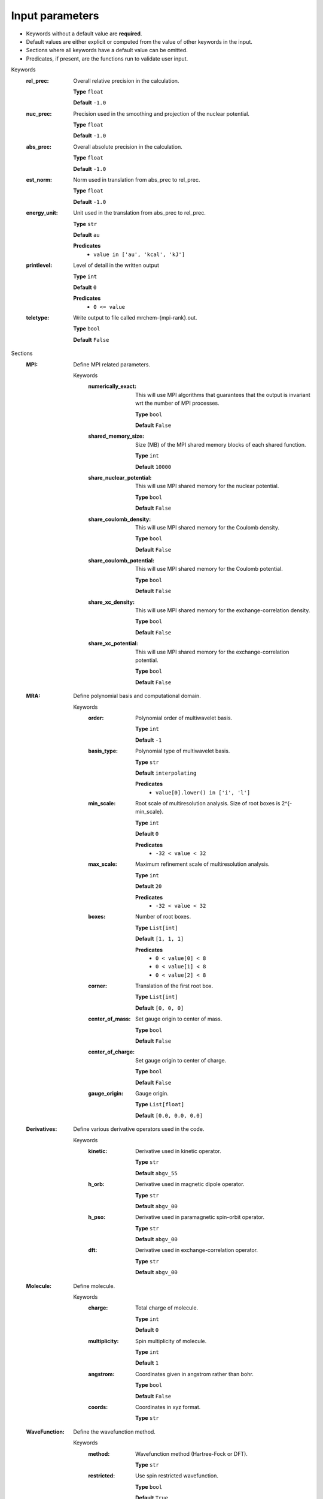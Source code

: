 .. raw:: html

    <style> .red {color:#aa0060; font-weight:bold; font-size:18px} </style>

.. role:: red

.. This documentation was autogenerated using parselglossy. Editing by hand is not recommended.

================
Input parameters
================

- Keywords without a default value are **required**.
- Default values are either explicit or computed from the value of other keywords in the input.
- Sections where all keywords have a default value can be omitted.
- Predicates, if present, are the functions run to validate user input.

:red:`Keywords`
 :rel_prec: Overall relative precision in the calculation. 

  **Type** ``float``

  **Default** ``-1.0``

 :nuc_prec: Precision used in the smoothing and projection of the nuclear potential. 

  **Type** ``float``

  **Default** ``-1.0``

 :abs_prec: Overall absolute precision in the calculation. 

  **Type** ``float``

  **Default** ``-1.0``

 :est_norm: Norm used in translation from abs_prec to rel_prec. 

  **Type** ``float``

  **Default** ``-1.0``

 :energy_unit: Unit used in the translation from abs_prec to rel_prec. 

  **Type** ``str``

  **Default** ``au``

  **Predicates**
    - ``value in ['au', 'kcal', 'kJ']``

 :printlevel: Level of detail in the written output 

  **Type** ``int``

  **Default** ``0``

  **Predicates**
    - ``0 <= value``

 :teletype: Write output to file called mrchem-{mpi-rank}.out. 

  **Type** ``bool``

  **Default** ``False``

:red:`Sections`
 :MPI: Define MPI related parameters. 

  :red:`Keywords`
   :numerically_exact: This will use MPI algorithms that guarantees that the output is invariant wrt the number of MPI processes. 
  
    **Type** ``bool``
  
    **Default** ``False``
  
   :shared_memory_size: Size (MB) of the MPI shared memory blocks of each shared function. 
  
    **Type** ``int``
  
    **Default** ``10000``
  
   :share_nuclear_potential: This will use MPI shared memory for the nuclear potential. 
  
    **Type** ``bool``
  
    **Default** ``False``
  
   :share_coulomb_density: This will use MPI shared memory for the Coulomb density. 
  
    **Type** ``bool``
  
    **Default** ``False``
  
   :share_coulomb_potential: This will use MPI shared memory for the Coulomb potential. 
  
    **Type** ``bool``
  
    **Default** ``False``
  
   :share_xc_density: This will use MPI shared memory for the exchange-correlation density. 
  
    **Type** ``bool``
  
    **Default** ``False``
  
   :share_xc_potential: This will use MPI shared memory for the exchange-correlation potential. 
  
    **Type** ``bool``
  
    **Default** ``False``
  
 :MRA: Define polynomial basis and computational domain. 

  :red:`Keywords`
   :order: Polynomial order of multiwavelet basis. 
  
    **Type** ``int``
  
    **Default** ``-1``
  
   :basis_type: Polynomial type of multiwavelet basis. 
  
    **Type** ``str``
  
    **Default** ``interpolating``
  
    **Predicates**
      - ``value[0].lower() in ['i', 'l']``
  
   :min_scale: Root scale of multiresolution analysis. Size of root boxes is 2^{-min_scale}. 
  
    **Type** ``int``
  
    **Default** ``0``
  
    **Predicates**
      - ``-32 < value < 32``
  
   :max_scale: Maximum refinement scale of multiresolution analysis. 
  
    **Type** ``int``
  
    **Default** ``20``
  
    **Predicates**
      - ``-32 < value < 32``
  
   :boxes: Number of root boxes. 
  
    **Type** ``List[int]``
  
    **Default** ``[1, 1, 1]``
  
    **Predicates**
      - ``0 < value[0] < 8``
      - ``0 < value[1] < 8``
      - ``0 < value[2] < 8``
  
   :corner: Translation of the first root box. 
  
    **Type** ``List[int]``
  
    **Default** ``[0, 0, 0]``
  
   :center_of_mass: Set gauge origin to center of mass. 
  
    **Type** ``bool``
  
    **Default** ``False``
  
   :center_of_charge: Set gauge origin to center of charge. 
  
    **Type** ``bool``
  
    **Default** ``False``
  
   :gauge_origin: Gauge origin. 
  
    **Type** ``List[float]``
  
    **Default** ``[0.0, 0.0, 0.0]``
  
 :Derivatives: Define various derivative operators used in the code. 

  :red:`Keywords`
   :kinetic: Derivative used in kinetic operator. 
  
    **Type** ``str``
  
    **Default** ``abgv_55``
  
   :h_orb: Derivative used in magnetic dipole operator. 
  
    **Type** ``str``
  
    **Default** ``abgv_00``
  
   :h_pso: Derivative used in paramagnetic spin-orbit operator. 
  
    **Type** ``str``
  
    **Default** ``abgv_00``
  
   :dft: Derivative used in exchange-correlation operator. 
  
    **Type** ``str``
  
    **Default** ``abgv_00``
  
 :Molecule: Define molecule. 

  :red:`Keywords`
   :charge: Total charge of molecule.  
  
    **Type** ``int``
  
    **Default** ``0``
  
   :multiplicity: Spin multiplicity of molecule.  
  
    **Type** ``int``
  
    **Default** ``1``
  
   :angstrom: Coordinates given in angstrom rather than bohr. 
  
    **Type** ``bool``
  
    **Default** ``False``
  
   :coords: Coordinates in xyz format. 
  
    **Type** ``str``
  
 :WaveFunction: Define the wavefunction method. 

  :red:`Keywords`
   :method: Wavefunction method (Hartree-Fock or DFT). 
  
    **Type** ``str``
  
   :restricted: Use spin restricted wavefunction. 
  
    **Type** ``bool``
  
    **Default** ``True``
  
 :DFT: Define the exchange-correlation functional in case of DFT. 

  :red:`Keywords`
   :spin: Use spin separated density functionals. 
  
    **Type** ``bool``
  
    **Default** ``not(user['WaveFunction']['restricted'])``
  
   :use_gamma: Express functional derivative through the gradient invariant gamma. 
  
    **Type** ``bool``
  
    **Default** ``False``
  
   :density_cutoff: Hard cutoff for passing density values to XCFun. 
  
    **Type** ``float``
  
    **Default** ``0.0``
  
   :functionals: List of density functionals. 
  
    **Type** ``str``
  
    **Default** `` ``
  
 :Properties: Provide a list of properties to compute. 

  :red:`Keywords`
   :scf_energy: Compute SCF energy. 
  
    **Type** ``bool``
  
    **Default** ``False``
  
   :dipole_moment: Compute dipole moment. 
  
    **Type** ``bool``
  
    **Default** ``False``
  
   :quadrupole_moment: Compute quadrupole moment. 
  
    **Type** ``bool``
  
    **Default** ``False``
  
   :geometry_derivative: Compute geometric derivative. 
  
    **Type** ``bool``
  
    **Default** ``False``
  
   :polarizability: Compute polarizability tensor. 
  
    **Type** ``bool``
  
    **Default** ``False``
  
   :hyperpolarizability: Compute hyperpolarizability tensor. 
  
    **Type** ``bool``
  
    **Default** ``False``
  
   :optical_rotation: Compute optical rotation tensor. 
  
    **Type** ``bool``
  
    **Default** ``False``
  
   :magnetizability: Compute magnetizability tensor. 
  
    **Type** ``bool``
  
    **Default** ``False``
  
   :nmr_shielding: Compute NMR shielding tensors. 
  
    **Type** ``bool``
  
    **Default** ``False``
  
   :spin_spin_coupling: Compute spin-spin coupling tensors. 
  
    **Type** ``bool``
  
    **Default** ``False``
  
   :hyperfine_coupling: Compute hyperfine coupling tensors. 
  
    **Type** ``bool``
  
    **Default** ``False``
  
 :ExternalField: Define an external electromagnetic field. 

  :red:`Keywords`
   :electric_run: Add external electric field. 
  
    **Type** ``bool``
  
    **Default** ``False``
  
   :electric_field: Strength of external electric field. 
  
    **Type** ``List[float]``
  
    **Default** ``[0.0, 0.0, 0.0]``
  
   :magnetic_run: Add external magnetic field. 
  
    **Type** ``bool``
  
    **Default** ``False``
  
   :magnetic_field: Strength of external magnetic field. 
  
    **Type** ``List[float]``
  
    **Default** ``[0.0, 0.0, 0.0]``
  
 :Polarizability: Give details regarding the polarizability calculation. 

  :red:`Keywords`
   :velocity: Use velocity gauge in calculation of polarizability tensor. 
  
    **Type** ``bool``
  
    **Default** ``False``
  
   :frequency: List of external field frequencies. 
  
    **Type** ``List[float]``
  
    **Default** ``[]``
  
   :wavelength: List of external field wavelengths. 
  
    **Type** ``List[float]``
  
    **Default** ``[]``
  
 :SCF: Includes parameters related to the ground state SCF orbital optimization (algorithm using explicit calculation of kinetic energy matrix). 

  :red:`Keywords`
   :run: Run SCF solver. 
  
    **Type** ``bool``
  
    **Default** ``True``
  
   :max_iter: Maximum number of SCF iterations. 
  
    **Type** ``int``
  
    **Default** ``-1``
  
   :kain: Length of KAIN iterative history. 
  
    **Type** ``int``
  
    **Default** ``0``
  
   :rotation: Number of iterations between each diagonalization/localization. 
  
    **Type** ``int``
  
    **Default** ``0``
  
   :canonical: Use canonical or localized orbitals. 
  
    **Type** ``bool``
  
    **Default** ``True``
  
   :orbital_thrs: Convergence threshold for orbtial residuals. 
  
    **Type** ``float``
  
    **Default** ``-1.0``
  
   :property_thrs: Convergence threshold for SCF energy. 
  
    **Type** ``float``
  
    **Default** ``-1.0``
  
   :orbital_prec: Incremental precision in SCF iterations [initial, final] 
  
    **Type** ``List[float]``
  
    **Default** ``[-1.0, -1.0]``
  
   :initial_guess: Type of initial guess. 
  
    **Type** ``str``
  
   :write_orbitals: Write converged orbitals to disk. 
  
    **Type** ``bool``
  
    **Default** ``False``
  
 :KineticFree: Includes parameters related to the ground state SCF optimization (kinetic free algorithm). 

  :red:`Keywords`
   :run: Run kinetic free SCF solver. 
  
    **Type** ``bool``
  
    **Default** ``False``
  
   :max_iter: Maximum number of SCF iterations. 
  
    **Type** ``int``
  
    **Default** ``-1``
  
   :canonical: Use canonical or localized orbitals. 
  
    **Type** ``bool``
  
    **Default** ``True``
  
   :orbital_thrs: Convergence threshold for orbtial residuals. 
  
    **Type** ``float``
  
    **Default** ``-1.0``
  
   :property_thrs: Convergence threshold for SCF energy. 
  
    **Type** ``float``
  
    **Default** ``-1.0``
  
 :Response: Includes parameters related to the response SCF optimization. 

  :red:`Keywords`
   :run: Run response solver. 
  
    **Type** ``bool``
  
    **Default** ``True``
  
   :max_iter: Maximum number of response iterations. 
  
    **Type** ``int``
  
    **Default** ``-1``
  
   :kain: Length of KAIN iterative history. 
  
    **Type** ``int``
  
    **Default** ``0``
  
   :canonical: Use canonical or localized orbitals. 
  
    **Type** ``bool``
  
    **Default** ``True``
  
   :orbital_thrs: Convergence threshold for orbtial residuals. 
  
    **Type** ``float``
  
    **Default** ``-1.0``
  
   :property_thrs: Convergence threshold for SCF energy. 
  
    **Type** ``float``
  
    **Default** ``-1.0``
  
   :directions: Incremental precision in SCF iterations [initial, final] 
  
    **Type** ``List[int]``
  
    **Default** ``[1, 1, 1]``
  
   :orbital_prec: Incremental precision in SCF iterations [initial, final] 
  
    **Type** ``List[float]``
  
    **Default** ``[-1.0, -1.0]``
  
   :initial_guess: Type of initial guess for response. 
  
    **Type** ``str``
  
    **Default** ``none``
  
   :write_orbitals: Write converged perturbed orbitals to disk. 
  
    **Type** ``bool``
  
    **Default** ``False``
  